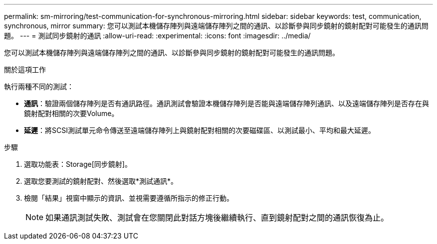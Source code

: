 ---
permalink: sm-mirroring/test-communication-for-synchronous-mirroring.html 
sidebar: sidebar 
keywords: test, communication, synchronous, mirror 
summary: 您可以測試本機儲存陣列與遠端儲存陣列之間的通訊、以診斷參與同步鏡射的鏡射配對可能發生的通訊問題。 
---
= 測試同步鏡射的通訊
:allow-uri-read: 
:experimental: 
:icons: font
:imagesdir: ../media/


[role="lead"]
您可以測試本機儲存陣列與遠端儲存陣列之間的通訊、以診斷參與同步鏡射的鏡射配對可能發生的通訊問題。

.關於這項工作
執行兩種不同的測試：

* *通訊*：驗證兩個儲存陣列是否有通訊路徑。通訊測試會驗證本機儲存陣列是否能與遠端儲存陣列通訊、以及遠端儲存陣列是否存在與鏡射配對相關的次要Volume。
* *延遲*：將SCSI測試單元命令傳送至遠端儲存陣列上與鏡射配對相關的次要磁碟區、以測試最小、平均和最大延遲。


.步驟
. 選取功能表：Storage[同步鏡射]。
. 選取您要測試的鏡射配對、然後選取*測試通訊*。
. 檢閱「結果」視窗中顯示的資訊、並視需要遵循所指示的修正行動。
+
[NOTE]
====
如果通訊測試失敗、測試會在您關閉此對話方塊後繼續執行、直到鏡射配對之間的通訊恢復為止。

====

